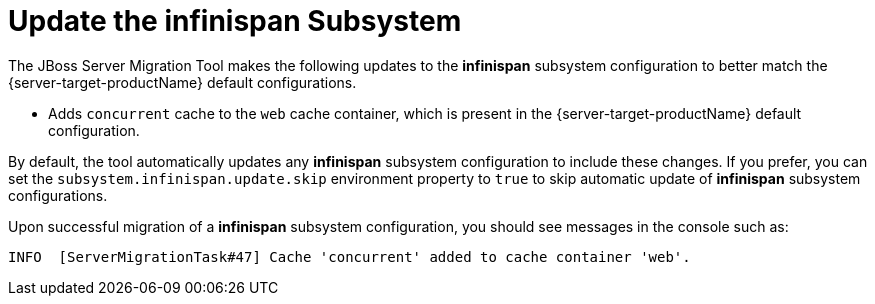 = Update the infinispan Subsystem

The JBoss Server Migration Tool makes the following updates to the *infinispan* subsystem configuration to better match the {server-target-productName} default configurations.

* Adds `concurrent` cache to the `web` cache container, which is present in the {server-target-productName} default configuration.

By default, the tool automatically updates any *infinispan* subsystem configuration to include these changes.
If you prefer, you can set the `subsystem.infinispan.update.skip` environment property to `true` to skip automatic update of *infinispan* subsystem configurations.

Upon successful migration of a *infinispan* subsystem configuration, you should see messages in the console such as:

[source,options="nowrap"]
----
INFO  [ServerMigrationTask#47] Cache 'concurrent' added to cache container 'web'.
----